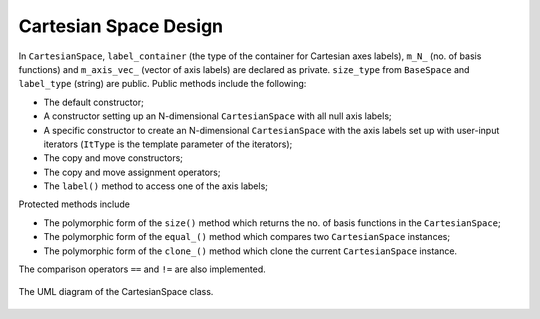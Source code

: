 .. Copyright 2023 NWChemEx-Project
..
.. Licensed under the Apache License, Version 2.0 (the "License");
.. you may not use this file except in compliance with the License.
.. You may obtain a copy of the License at
..
.. http://www.apache.org/licenses/LICENSE-2.0
..
.. Unless required by applicable law or agreed to in writing, software
.. distributed under the License is distributed on an "AS IS" BASIS,
.. WITHOUT WARRANTIES OR CONDITIONS OF ANY KIND, either express or implied.
.. See the License for the specific language governing permissions and
.. limitations under the License.

.. _vsd_design:

######################
Cartesian Space Design
######################

In ``CartesianSpace``, ``label_container`` (the type of the container for 
Cartesian axes labels), ``m_N_`` (no. of basis functions) and ``m_axis_vec_``
(vector of axis labels) are declared as private. ``size_type`` from 
``BaseSpace`` and ``label_type`` (string) are public. Public methods include 
the following:

* The default constructor; 
* A constructor setting up an N-dimensional ``CartesianSpace`` with all null 
  axis labels; 
* A specific constructor to create an N-dimensional ``CartesianSpace`` with 
  the axis labels set up with user-input iterators (``ItType`` is the template 
  parameter of the iterators);
* The copy and move constructors;
* The copy and move assignment operators;
* The ``label()`` method to access one of the axis labels;

Protected methods include

* The polymorphic form of the ``size()`` method which returns the no. of basis
  functions in the ``CartesianSpace``;
* The polymorphic form of the ``equal_()`` method which compares two 
  ``CartesianSpace`` instances;
* The polymorphic form of the ``clone_()`` method which clone the current
  ``CartesianSpace`` instance.

The comparison operators ``==`` and ``!=`` are also implemented.


.. _umldiagram_base_space:

.. figure:: ../assets/UML_diagram-CartesianSpace.png
   :align: center

   The UML diagram of the CartesianSpace class.
